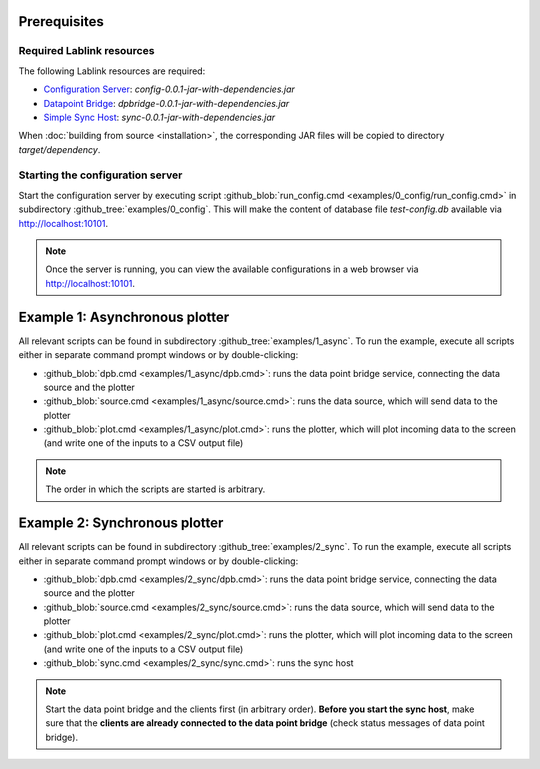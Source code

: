 Prerequisites
=============

Required Lablink resources
--------------------------

The following Lablink resources are required:

* `Configuration Server <https://ait-lablink.readthedocs.io/projects/lablink-config-server>`_: *config-0.0.1-jar-with-dependencies.jar*
* `Datapoint Bridge <https://ait-lablink.readthedocs.io/projects/lablink-datapoint-bridge>`_: *dpbridge-0.0.1-jar-with-dependencies.jar*
* `Simple Sync Host <https://ait-lablink.readthedocs.io/projects/lablink-sync-host)>`_: *sync-0.0.1-jar-with-dependencies.jar*

When :doc:`building from source <installation>`, the corresponding JAR files will be copied to directory *target/dependency*.


Starting the configuration server
---------------------------------

Start the configuration server by executing script :github_blob:`run_config.cmd <examples/0_config/run_config.cmd>` in subdirectory :github_tree:`examples/0_config`.
This will make the content of database file *test-config.db* available via http://localhost:10101.

.. note:: Once the server is running, you can view the available configurations in a web browser via http://localhost:10101.

.. seealso:: A convenient tool for viewing the content of the database file (and editing it for experimenting with the examples) is `DB Browser for SQLite <https://sqlitebrowser.org/>`_.

Example 1: Asynchronous plotter
===============================

All relevant scripts can be found in subdirectory :github_tree:`examples/1_async`.
To run the example, execute all scripts either in separate command prompt windows or by double-clicking:

* :github_blob:`dpb.cmd <examples/1_async/dpb.cmd>`: runs the data point bridge service, connecting the data source and the plotter
* :github_blob:`source.cmd <examples/1_async/source.cmd>`: runs the data source, which will send data to the plotter
* :github_blob:`plot.cmd <examples/1_async/plot.cmd>`: runs the plotter, which will plot incoming data to the screen (and write one of the inputs to a CSV output file)

.. note:: The order in which the scripts are started is arbitrary.

Example 2: Synchronous plotter
==============================

All relevant scripts can be found in subdirectory :github_tree:`examples/2_sync`.
To run the example, execute all scripts either in separate command prompt windows or by double-clicking:

* :github_blob:`dpb.cmd <examples/2_sync/dpb.cmd>`: runs the data point bridge service, connecting the data source and the plotter
* :github_blob:`source.cmd <examples/2_sync/source.cmd>`: runs the data source, which will send data to the plotter
* :github_blob:`plot.cmd <examples/2_sync/plot.cmd>`: runs the plotter, which will plot incoming data to the screen (and write one of the inputs to a CSV output file)
* :github_blob:`sync.cmd <examples/2_sync/sync.cmd>`: runs the sync host

.. note:: Start the data point bridge and the clients first (in arbitrary order).
  **Before you start the sync host**, make sure that the **clients are already connected to the data point bridge** (check status messages of data point bridge).
